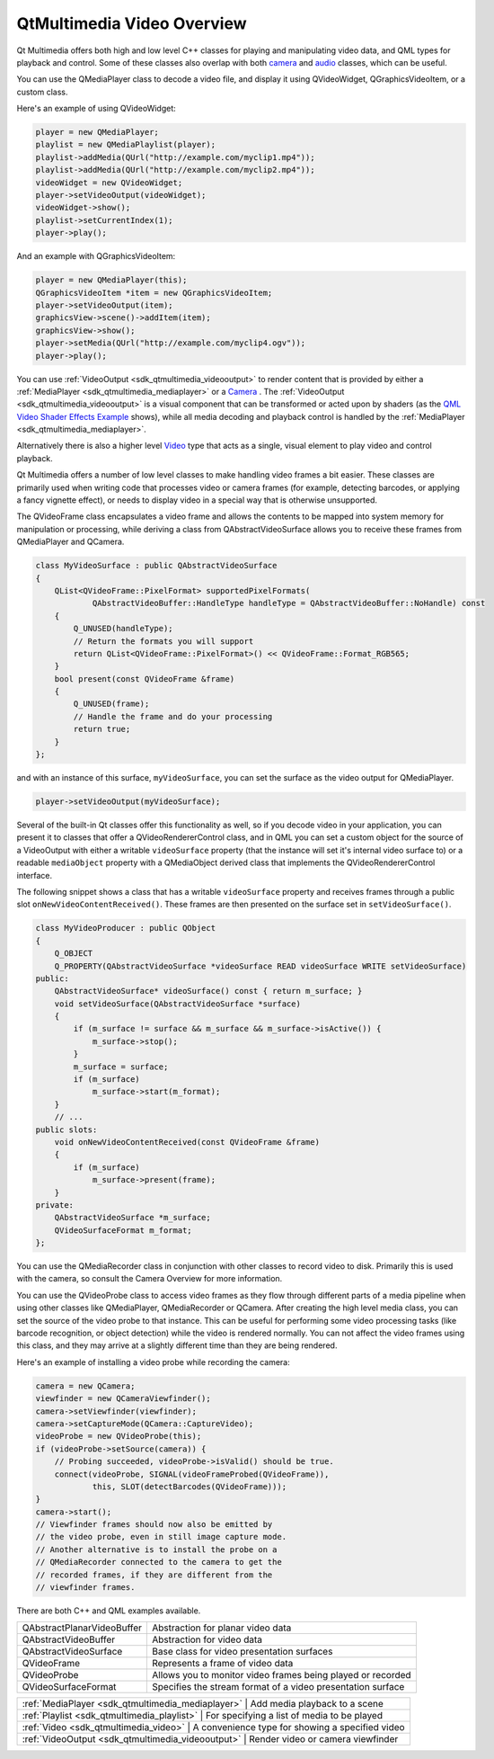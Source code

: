 .. _sdk_qtmultimedia_video_overview:

QtMultimedia Video Overview
===========================



Qt Multimedia offers both high and low level C++ classes for playing and manipulating video data, and QML types for playback and control. Some of these classes also overlap with both `camera </sdk/apps/qml/QtMultimedia/cameraoverview/>`_  and `audio </sdk/apps/qml/QtMultimedia/audiooverview/>`_  classes, which can be useful.

You can use the QMediaPlayer class to decode a video file, and display it using QVideoWidget, QGraphicsVideoItem, or a custom class.

Here's an example of using QVideoWidget:

.. code:: cpp

    player = new QMediaPlayer;
    playlist = new QMediaPlaylist(player);
    playlist->addMedia(QUrl("http://example.com/myclip1.mp4"));
    playlist->addMedia(QUrl("http://example.com/myclip2.mp4"));
    videoWidget = new QVideoWidget;
    player->setVideoOutput(videoWidget);
    videoWidget->show();
    playlist->setCurrentIndex(1);
    player->play();

And an example with QGraphicsVideoItem:

.. code:: cpp

    player = new QMediaPlayer(this);
    QGraphicsVideoItem *item = new QGraphicsVideoItem;
    player->setVideoOutput(item);
    graphicsView->scene()->addItem(item);
    graphicsView->show();
    player->setMedia(QUrl("http://example.com/myclip4.ogv"));
    player->play();

You can use :ref:`VideoOutput <sdk_qtmultimedia_videooutput>` to render content that is provided by either a :ref:`MediaPlayer <sdk_qtmultimedia_mediaplayer>` or a `Camera </sdk/apps/qml/QtMultimedia/qml-multimedia/#camera>`_ . The :ref:`VideoOutput <sdk_qtmultimedia_videooutput>` is a visual component that can be transformed or acted upon by shaders (as the `QML Video Shader Effects Example </sdk/apps/qml/QtMultimedia/video-qmlvideofx/>`_  shows), while all media decoding and playback control is handled by the :ref:`MediaPlayer <sdk_qtmultimedia_mediaplayer>`.

Alternatively there is also a higher level `Video </sdk/apps/qml/QtMultimedia/qml-multimedia/#video>`_  type that acts as a single, visual element to play video and control playback.

Qt Multimedia offers a number of low level classes to make handling video frames a bit easier. These classes are primarily used when writing code that processes video or camera frames (for example, detecting barcodes, or applying a fancy vignette effect), or needs to display video in a special way that is otherwise unsupported.

The QVideoFrame class encapsulates a video frame and allows the contents to be mapped into system memory for manipulation or processing, while deriving a class from QAbstractVideoSurface allows you to receive these frames from QMediaPlayer and QCamera.

.. code:: cpp

    class MyVideoSurface : public QAbstractVideoSurface
    {
        QList<QVideoFrame::PixelFormat> supportedPixelFormats(
                QAbstractVideoBuffer::HandleType handleType = QAbstractVideoBuffer::NoHandle) const
        {
            Q_UNUSED(handleType);
            // Return the formats you will support
            return QList<QVideoFrame::PixelFormat>() << QVideoFrame::Format_RGB565;
        }
        bool present(const QVideoFrame &frame)
        {
            Q_UNUSED(frame);
            // Handle the frame and do your processing
            return true;
        }
    };

and with an instance of this surface, ``myVideoSurface``, you can set the surface as the video output for QMediaPlayer.

.. code:: cpp

    player->setVideoOutput(myVideoSurface);

Several of the built-in Qt classes offer this functionality as well, so if you decode video in your application, you can present it to classes that offer a QVideoRendererControl class, and in QML you can set a custom object for the source of a VideoOutput with either a writable ``videoSurface`` property (that the instance will set it's internal video surface to) or a readable ``mediaObject`` property with a QMediaObject derived class that implements the QVideoRendererControl interface.

The following snippet shows a class that has a writable ``videoSurface`` property and receives frames through a public slot ``onNewVideoContentReceived()``. These frames are then presented on the surface set in ``setVideoSurface()``.

.. code:: cpp

    class MyVideoProducer : public QObject
    {
        Q_OBJECT
        Q_PROPERTY(QAbstractVideoSurface *videoSurface READ videoSurface WRITE setVideoSurface)
    public:
        QAbstractVideoSurface* videoSurface() const { return m_surface; }
        void setVideoSurface(QAbstractVideoSurface *surface)
        {
            if (m_surface != surface && m_surface && m_surface->isActive()) {
                m_surface->stop();
            }
            m_surface = surface;
            if (m_surface)
                m_surface->start(m_format);
        }
        // ...
    public slots:
        void onNewVideoContentReceived(const QVideoFrame &frame)
        {
            if (m_surface)
                m_surface->present(frame);
        }
    private:
        QAbstractVideoSurface *m_surface;
        QVideoSurfaceFormat m_format;
    };

You can use the QMediaRecorder class in conjunction with other classes to record video to disk. Primarily this is used with the camera, so consult the Camera Overview for more information.

You can use the QVideoProbe class to access video frames as they flow through different parts of a media pipeline when using other classes like QMediaPlayer, QMediaRecorder or QCamera. After creating the high level media class, you can set the source of the video probe to that instance. This can be useful for performing some video processing tasks (like barcode recognition, or object detection) while the video is rendered normally. You can not affect the video frames using this class, and they may arrive at a slightly different time than they are being rendered.

Here's an example of installing a video probe while recording the camera:

.. code:: cpp

    camera = new QCamera;
    viewfinder = new QCameraViewfinder();
    camera->setViewfinder(viewfinder);
    camera->setCaptureMode(QCamera::CaptureVideo);
    videoProbe = new QVideoProbe(this);
    if (videoProbe->setSource(camera)) {
        // Probing succeeded, videoProbe->isValid() should be true.
        connect(videoProbe, SIGNAL(videoFrameProbed(QVideoFrame)),
                this, SLOT(detectBarcodes(QVideoFrame)));
    }
    camera->start();
    // Viewfinder frames should now also be emitted by
    // the video probe, even in still image capture mode.
    // Another alternative is to install the probe on a
    // QMediaRecorder connected to the camera to get the
    // recorded frames, if they are different from the
    // viewfinder frames.

There are both C++ and QML examples available.

+--------------------------------------------------------------------------------------------------------------------------------------------------------+--------------------------------------------------------------------------------------------------------------------------------------------------------+
| QAbstractPlanarVideoBuffer                                                                                                                             | Abstraction for planar video data                                                                                                                      |
+--------------------------------------------------------------------------------------------------------------------------------------------------------+--------------------------------------------------------------------------------------------------------------------------------------------------------+
| QAbstractVideoBuffer                                                                                                                                   | Abstraction for video data                                                                                                                             |
+--------------------------------------------------------------------------------------------------------------------------------------------------------+--------------------------------------------------------------------------------------------------------------------------------------------------------+
| QAbstractVideoSurface                                                                                                                                  | Base class for video presentation surfaces                                                                                                             |
+--------------------------------------------------------------------------------------------------------------------------------------------------------+--------------------------------------------------------------------------------------------------------------------------------------------------------+
| QVideoFrame                                                                                                                                            | Represents a frame of video data                                                                                                                       |
+--------------------------------------------------------------------------------------------------------------------------------------------------------+--------------------------------------------------------------------------------------------------------------------------------------------------------+
| QVideoProbe                                                                                                                                            | Allows you to monitor video frames being played or recorded                                                                                            |
+--------------------------------------------------------------------------------------------------------------------------------------------------------+--------------------------------------------------------------------------------------------------------------------------------------------------------+
| QVideoSurfaceFormat                                                                                                                                    | Specifies the stream format of a video presentation surface                                                                                            |
+--------------------------------------------------------------------------------------------------------------------------------------------------------+--------------------------------------------------------------------------------------------------------------------------------------------------------+

+--------------------------------------------------------------------------------------------------------------------------------------------------------+-----------------------------------------------------------------------------------------------------------------------------------------------------------+
| :ref:`MediaPlayer <sdk_qtmultimedia_mediaplayer>`                                                                                                         | Add media playback to a scene                                                                                                                          |
+--------------------------------------------------------------------------------------------------------------------------------------------------------+-----------------------------------------------------------------------------------------------------------------------------------------------------------+
| :ref:`Playlist <sdk_qtmultimedia_playlist>`                                                                                                               | For specifying a list of media to be played                                                                                                            |
+--------------------------------------------------------------------------------------------------------------------------------------------------------+-----------------------------------------------------------------------------------------------------------------------------------------------------------+
| :ref:`Video <sdk_qtmultimedia_video>`                                                                                                                     | A convenience type for showing a specified video                                                                                                       |
+--------------------------------------------------------------------------------------------------------------------------------------------------------+-----------------------------------------------------------------------------------------------------------------------------------------------------------+
| :ref:`VideoOutput <sdk_qtmultimedia_videooutput>`                                                                                                         | Render video or camera viewfinder                                                                                                                      |
+--------------------------------------------------------------------------------------------------------------------------------------------------------+-----------------------------------------------------------------------------------------------------------------------------------------------------------+

